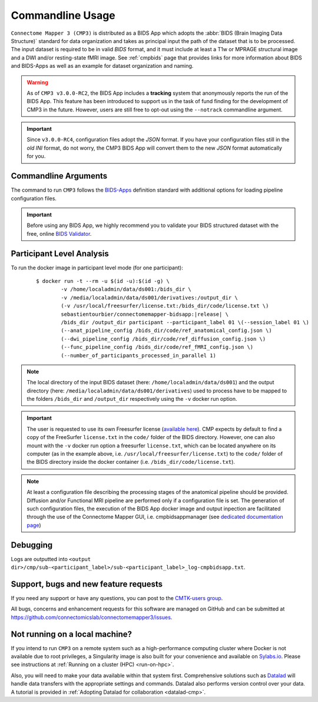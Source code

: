 .. _cmdusage:

***********************
Commandline Usage
***********************

``Connectome Mapper 3 (CMP3)`` is distributed as a BIDS App which adopts the :abbr:`BIDS (Brain Imaging Data Structure)` standard for data organization and takes as principal input the path of the dataset that is to be processed. The input dataset is required to be in valid `BIDS` format, and it must include at least a T1w or MPRAGE structural image and a DWI and/or resting-state fMRI image. See :ref:`cmpbids` page that provides links for more information about BIDS and BIDS-Apps as well as an example for dataset organization and naming.

.. warning::
    As of ``CMP3 v3.0.0-RC2``, the BIDS App includes a **tracking** system that anonymously reports the run of the BIDS App. This feature has been introduced to support us in the task of fund finding for the development of CMP3 in the future. However, users are still free to opt-out using the ``--notrack`` commandline argument.

.. important:: Since ``v3.0.0-RC4``, configuration files adopt the `JSON` format. If you have your configuration files still in the *old* `INI` format,
    do not worry, the CMP3 BIDS App will convert them to the new `JSON` format automatically for you.

Commandline Arguments
=============================

The command to run ``CMP3`` follows the `BIDS-Apps <https://github.com/BIDS-Apps>`_ definition standard with additional options for loading pipeline configuration files.

.. argparse::
		:ref: cmp.parser.get
		:prog: connectomemapper3

.. important::
    Before using any BIDS App, we highly recommend you to validate your BIDS structured dataset with the free, online `BIDS Validator <http://bids-standard.github.io/bids-validator/>`_.

Participant Level Analysis
===========================
To run the docker image in participant level mode (for one participant):

  .. parsed-literal::

    $ docker run -t --rm -u $(id -u):$(id -g) \\
            -v /home/localadmin/data/ds001:/bids_dir \\
            -v /media/localadmin/data/ds001/derivatives:/output_dir \\
            (-v /usr/local/freesurfer/license.txt:/bids_dir/code/license.txt \\)
            sebastientourbier/connectomemapper-bidsapp:|release| \\
            /bids_dir /output_dir participant --participant_label 01 \\(--session_label 01 \\)
            (--anat_pipeline_config /bids_dir/code/ref_anatomical_config.json \\)
            (--dwi_pipeline_config /bids_dir/code/ref_diffusion_config.json \\)
            (--func_pipeline_config /bids_dir/code/ref_fMRI_config.json \\)
            (--number_of_participants_processed_in_parallel 1)

.. note:: The local directory of the input BIDS dataset (here: ``/home/localadmin/data/ds001``) and the output directory (here: ``/media/localadmin/data/ds001/derivatives``) used to process have to be mapped to the folders ``/bids_dir`` and ``/output_dir`` respectively using the ``-v`` docker run option.

.. important:: The user is requested to use its own Freesurfer license (`available here <https://surfer.nmr.mgh.harvard.edu/registration.html>`_). CMP expects by default to find a copy of the FreeSurfer ``license.txt`` in the ``code/`` folder of the BIDS directory. However, one can also mount with the ``-v`` docker run option a freesurfer ``license.txt``, which can be located anywhere on its computer (as in the example above, i.e. ``/usr/local/freesurfer/license.txt``) to the ``code/`` folder of the BIDS directory inside the docker container (i.e. ``/bids_dir/code/license.txt``).

.. note:: At least a configuration file describing the processing stages of the anatomical pipeline should be provided. Diffusion and/or Functional MRI pipeline are performed only if a configuration file is set. The generation of such configuration files, the execution of the BIDS App docker image and output inpection are facilitated through the use of the Connectome Mapper GUI, i.e. cmpbidsappmanager (see `dedicated documentation page <bidsappmanager.html>`_)

Debugging
=========

Logs are outputted into
``<output dir>/cmp/sub-<participant_label>/sub-<participant_label>_log-cmpbidsapp.txt``.

Support, bugs and new feature requests
=======================================

If you need any support or have any questions, you can post to the `CMTK-users group <http://groups.google.com/group/cmtk-users>`_.

All bugs, concerns and enhancement requests for this software are managed on GitHub and can be submitted at `https://github.com/connectomicslab/connectomemapper3/issues <https://github.com/connectomicslab/connectomemapper3/issues>`_.


Not running on a local machine?
================================

If you intend to run ``CMP3`` on a remote system such as a high-performance computing cluster where Docker is not available due to root privileges, a Singularity image is also built for your convenience and available on `Sylabs.io <https://sylabs.io/>`_. Please see instructions at :ref:`Running on a cluster (HPC) <run-on-hpc>`.

Also, you will need to make your data available within that system first. Comprehensive solutions such as `Datalad <http://www.datalad.org/>`_ will handle data transfers with the appropriate settings and commands. Datalad also performs version control over your data. A tutorial is provided in :ref:`Adopting Datalad for collaboration <datalad-cmp>`.
